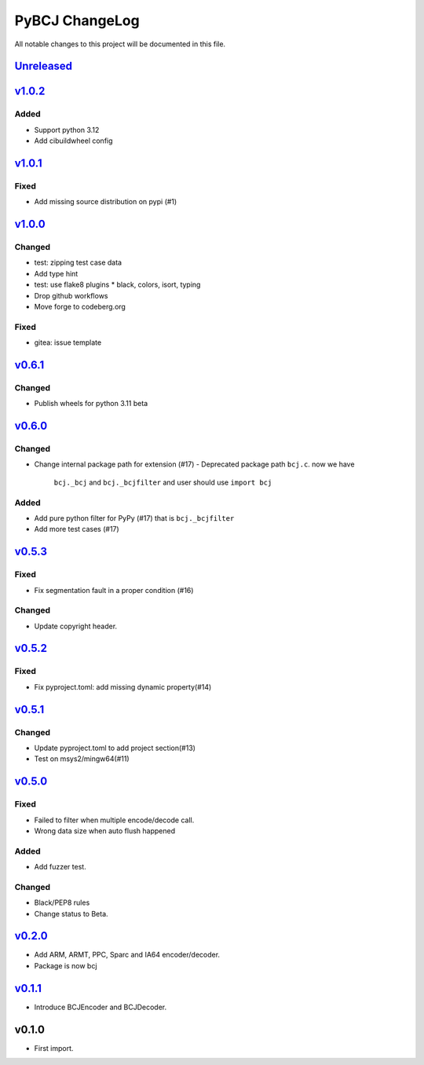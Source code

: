 ===============
PyBCJ ChangeLog
===============

All notable changes to this project will be documented in this file.

`Unreleased`_
=============

`v1.0.2`_
=========

Added
-----
- Support python 3.12
- Add cibuildwheel config

`v1.0.1`_
=========

Fixed
-----
- Add missing source distribution on pypi (#1)

`v1.0.0`_
=========

Changed
-------
- test: zipping test case data
- Add type hint
- test: use flake8 plugins
  * black, colors, isort, typing
- Drop github workflows
- Move forge to codeberg.org

Fixed
-----
- gitea: issue template

`v0.6.1`_
=========

Changed
-------

- Publish wheels for python 3.11 beta

`v0.6.0`_
=========

Changed
-------

- Change internal package path for extension (#17)
  - Deprecated package path ``bcj.c``. now we have
    ``bcj._bcj`` and ``bcj._bcjfilter`` and user should
    use ``import bcj``

Added
-----

- Add pure python filter for PyPy (#17)
  that is ``bcj._bcjfilter``
- Add more test cases (#17)

`v0.5.3`_
=========

Fixed
-----

- Fix segmentation fault in a proper condition (#16)

Changed
-------

- Update copyright header.

`v0.5.2`_
=========

Fixed
-----

- Fix pyproject.toml: add missing dynamic property(#14)


`v0.5.1`_
=========

Changed
-------

- Update pyproject.toml to add project section(#13)
- Test on msys2/mingw64(#11)


`v0.5.0`_
=========

Fixed
-----

- Failed to filter when multiple encode/decode call.
- Wrong data size when auto flush happened

Added
-----

- Add fuzzer test.

Changed
-------

- Black/PEP8 rules
- Change status to Beta.

`v0.2.0`_
=========

- Add ARM, ARMT, PPC, Sparc and IA64 encoder/decoder.
- Package is now bcj

`v0.1.1`_
=========

- Introduce BCJEncoder and BCJDecoder.

v0.1.0
======

- First import.


.. _Unreleased: https://codeberg.org/miurahr/pybcj/compare/v1.0.2...HEAD
.. _v1.0.2: https://codeberg.org/miurahr/pybcj/compare/v1.0.1...v1.0.2
.. _v1.0.1: https://codeberg.org/miurahr/pybcj/compare/v1.0.0...v1.0.1
.. _v1.0.0: https://codeberg.org/miurahr/pybcj/compare/v0.6.1...v1.0.0
.. _v0.6.1: https://codeberg.org/miurahr/pybcj/compare/v0.6.0...v0.6.1
.. _v0.6.0: https://codeberg.org/miurahr/pybcj/compare/v0.5.3...v0.6.0
.. _v0.5.3: https://codeberg.org/miurahr/pybcj/compare/v0.5.2...v0.5.3
.. _v0.5.2: https://codeberg.org/miurahr/pybcj/compare/v0.5.1...v0.5.2
.. _v0.5.1: https://codeberg.org/miurahr/pybcj/compare/v0.5.0...v0.5.1
.. _v0.5.0: https://codeberg.org/miurahr/pybcj/compare/v0.2.0...v0.5.0
.. _v0.2.0: https://codeberg.org/miurahr/pybcj/compare/v0.1.1...v0.2.0
.. _v0.1.1: https://codeberg.org/miurahr/pybcj/compare/v0.1.0...v0.1.1
